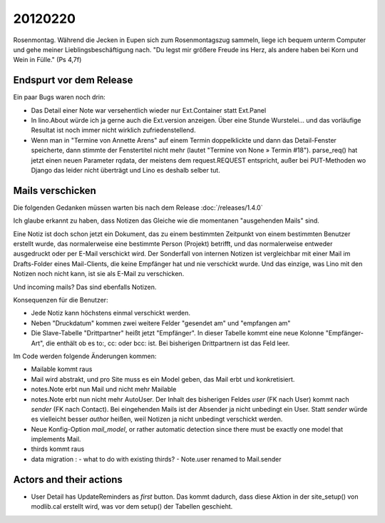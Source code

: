 20120220
========

Rosenmontag. Während die Jecken in Eupen sich zum Rosenmontagszug sammeln, 
liege ich bequem unterm Computer und gehe meiner Lieblingsbeschäftigung nach.
"Du legst mir größere Freude ins Herz, als andere haben bei Korn und Wein in Fülle."
(Ps 4,7f)

Endspurt vor dem Release
------------------------

Ein paar Bugs waren noch drin:

- Das Detail einer Note war versehentlich wieder nur Ext.Container statt Ext.Panel

- In lino.About würde ich ja gerne auch die Ext.version anzeigen. 
  Über eine Stunde Wurstelei...
  und das vorläufige Resultat ist noch immer nicht wirklich 
  zufriedenstellend.

- Wenn man in "Termine von Annette Arens" auf einem Termin doppelklickte 
  und dann das Detail-Fenster speicherte, dann stimmte der Fenstertitel 
  nicht mehr (lautet "Termine von None » Termin #18").
  parse_req() hat jetzt einen neuen Parameter rqdata, der meistens 
  dem request.REQUEST entspricht, außer bei PUT-Methoden wo Django 
  das leider nicht überträgt und Lino es deshalb selber tut.


Mails verschicken
-----------------

Die folgenden Gedanken müssen warten bis nach dem Release :doc:`/releases/1.4.0`

Ich glaube erkannt zu haben, dass Notizen das Gleiche wie die momentanen 
"ausgehenden Mails" sind.

Eine Notiz ist doch schon jetzt ein Dokument, das zu einem bestimmten Zeitpunkt 
von einem bestimmten Benutzer erstellt wurde, das normalerweise eine bestimmte 
Person (Projekt) betrifft, und das normalerweise entweder ausgedruckt oder 
per E-Mail verschickt wird. Der Sonderfall von internen Notizen ist vergleichbar 
mit einer Mail im Drafts-Folder eines Mail-Clients, die keine Empfänger hat und 
nie verschickt wurde. Und das einzige, was Lino mit den Notizen noch nicht kann, 
ist sie als E-Mail zu verschicken.

Und incoming mails? Das sind ebenfalls Notizen.


Konsequenzen für die Benutzer:

- Jede Notiz kann höchstens einmal verschickt werden.
- Neben "Druckdatum" kommen zwei weitere Felder "gesendet am" und "empfangen am"
- Die Slave-Tabelle "Drittpartner" heißt jetzt "Empfänger".
  In dieser Tabelle kommt eine neue Kolonne "Empfänger-Art", 
  die enthält ob es to:, cc: oder bcc: ist. Bei bisherigen Drittpartnern 
  ist das Feld leer.

Im Code werden folgende Änderungen kommen: 

- Mailable kommt raus
- Mail wird abstrakt, und pro Site muss es ein Model
  geben, das Mail erbt und konkretisiert.
- notes.Note erbt nun Mail und nicht mehr Mailable
- notes.Note erbt nun nicht mehr AutoUser. Der Inhalt des bisherigen Feldes 
  `user` (FK nach User) kommt nach `sender` (FK nach Contact).
  Bei eingehenden Mails ist der Absender ja nicht unbedingt ein User.
  Statt `sender` würde es vielleicht besser `author` heißen, 
  weil Notizen ja nicht unbedingt verschickt werden.
- Neue Konfig-Option `mail_model`, or rather 
  automatic detection since there must be exactly 
  one model that implements Mail.
- thirds kommt raus
- data migration : 
  - what to do with existing thirds?  
  - Note.user renamed to Mail.sender
  
Actors and their actions
------------------------

- User Detail has UpdateReminders as *first* button. Das kommt dadurch, 
  dass diese Aktion in der site_setup() von modlib.cal erstellt wird, was 
  vor dem setup() der Tabellen geschieht.

